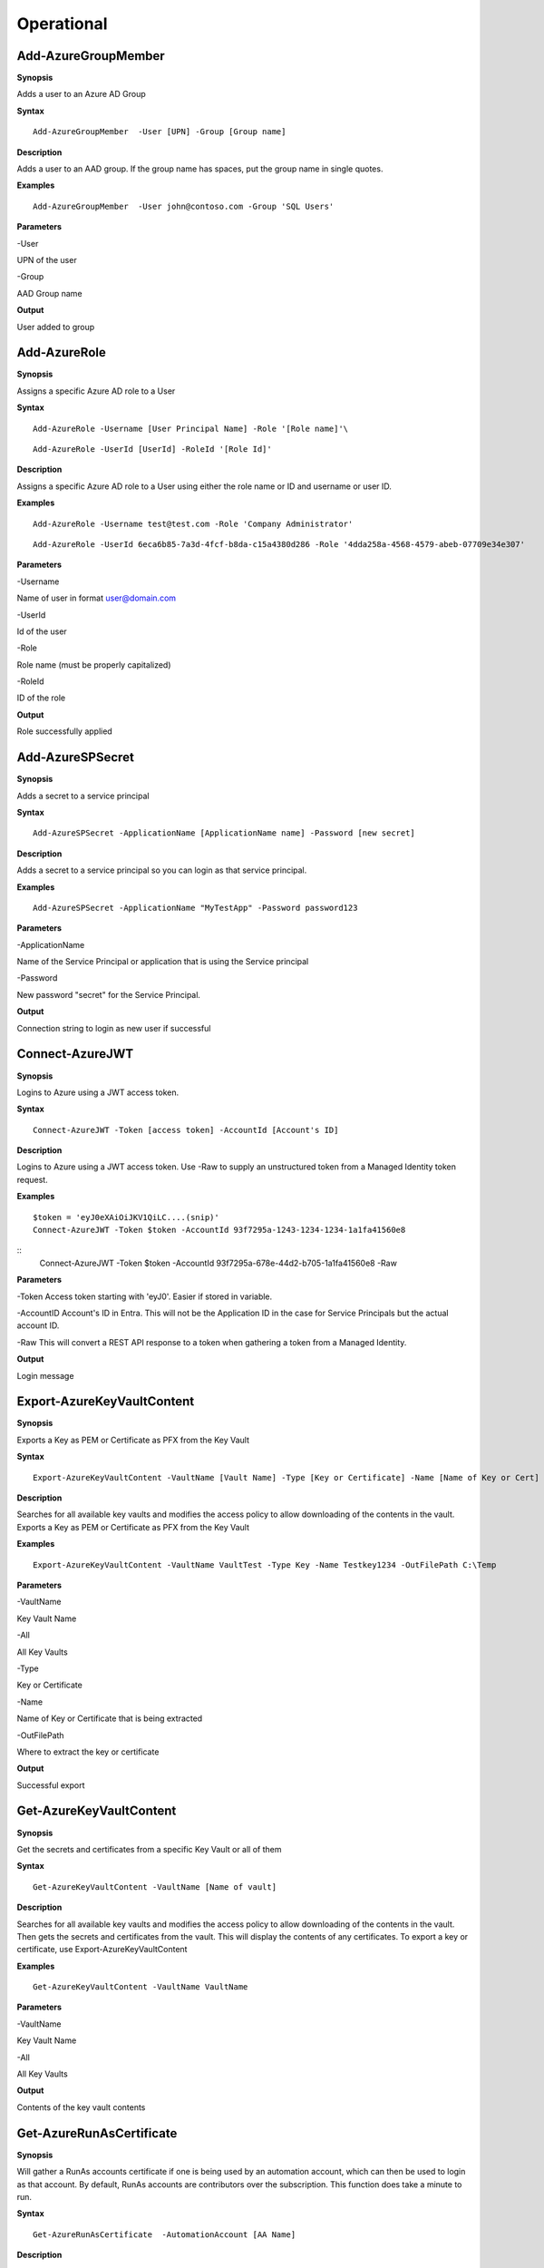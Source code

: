 Operational
===========

Add-AzureGroupMember
---------

**Synopsis**


Adds a user to an Azure AD Group

**Syntax**

::

  Add-AzureGroupMember  -User [UPN] -Group [Group name]

**Description**


Adds a user to an AAD group. If the group name has spaces, put the group
name in single quotes.

**Examples**

::

  Add-AzureGroupMember  -User john@contoso.com -Group 'SQL Users' 

**Parameters** 


-User

UPN of the user

-Group

AAD Group name

**Output**


User added to group

Add-AzureRole
--------

**Synopsis**

Assigns a specific Azure AD role to a User

**Syntax**

::

  Add-AzureRole -Username [User Principal Name] -Role '[Role name]'\

::

  Add-AzureRole -UserId [UserId] -RoleId '[Role Id]'
  

**Description**


Assigns a specific Azure AD role to a User using either the role name or ID and username or user ID.

**Examples**



::

  Add-AzureRole -Username test@test.com -Role 'Company Administrator'


::

  Add-AzureRole -UserId 6eca6b85-7a3d-4fcf-b8da-c15a4380d286 -Role '4dda258a-4568-4579-abeb-07709e34e307'

**Parameters** 


-Username

Name of user in format user@domain.com

-UserId

Id of the user

-Role

Role name (must be properly capitalized)

-RoleId

ID of the role

**Output**

Role successfully applied


Add-AzureSPSecret
------------



**Synopsis**


Adds a secret to a service principal



**Syntax**

::

  Add-AzureSPSecret -ApplicationName [ApplicationName name] -Password [new secret]


**Description**

Adds a secret to a service principal so you can login as that service principal.



**Examples**

::

   Add-AzureSPSecret -ApplicationName "MyTestApp" -Password password123



**Parameters** 

-ApplicationName


Name of the Service Principal or application that is using the Service principal


-Password 


New password "secret" for the Service Principal.


**Output**

Connection string to login as new user if successful

Connect-AzureJWT
------------



**Synopsis**

Logins to Azure using a JWT access token. 



**Syntax**

::

  Connect-AzureJWT -Token [access token] -AccountId [Account's ID]

**Description**

Logins to Azure using a JWT access token. Use -Raw to supply an unstructured token from a Managed Identity token request.

**Examples**

::

	$token = 'eyJ0eXAiOiJKV1QiLC....(snip)'
	Connect-AzureJWT -Token $token -AccountId 93f7295a-1243-1234-1234-1a1fa41560e8
	
::	
	Connect-AzureJWT -Token $token -AccountId 93f7295a-678e-44d2-b705-1a1fa41560e8 -Raw

**Parameters** 

-Token 
Access token starting with 'eyJ0'. Easier if stored in variable. 

-AccountID 
Account's ID in Entra. This will not be the Application ID in the case for Service Principals but the actual account ID.

-Raw
This will convert a REST API response to a token when gathering a token from a Managed Identity.


**Output**

Login message

Export-AzureKeyVaultContent
------------



**Synopsis**

Exports a Key as PEM or Certificate as PFX from the Key Vault



**Syntax**

::

   Export-AzureKeyVaultContent -VaultName [Vault Name] -Type [Key or Certificate] -Name [Name of Key or Cert] -OutFilePath  [Full path of where to export]



**Description**

Searches for all available key vaults and modifies the access policy to allow downloading of the contents in the vault. Exports a Key as PEM or Certificate as PFX from the Key Vault



**Examples**

::

   Export-AzureKeyVaultContent -VaultName VaultTest -Type Key -Name Testkey1234 -OutFilePath C:\Temp



**Parameters** 

-VaultName


Key Vault Name


-All 


All Key Vaults


-Type

Key or Certificate


-Name 


Name of Key or Certificate that is being extracted


-OutFilePath

Where to extract the key or certificate



**Output**

Successful export

Get-AzureKeyVaultContent
------------


**Synopsis**

Get the secrets and certificates from a specific Key Vault or all of them



**Syntax**

::

   Get-AzureKeyVaultContent -VaultName [Name of vault]



**Description**

Searches for all available key vaults and modifies the access policy to allow downloading of the contents in the vault. Then gets the secrets and certificates from the vault. This will display the contents of any certificates. To export a key or certificate, use Export-AzureKeyVaultContent



**Examples**

::

   Get-AzureKeyVaultContent -VaultName VaultName



**Parameters** 


-VaultName


Key Vault Name


-All 


All Key Vaults


**Output**

Contents of the key vault contents

Get-AzureRunAsCertificate
--------------------

**Synopsis**


Will gather a RunAs accounts certificate if one is being used by an automation account, which can then be used to login as that account. By default, RunAs accounts are contributors over the subscription. This function does take a minute to run.


**Syntax**

::

  Get-AzureRunAsCertificate  -AutomationAccount [AA Name]


**Description**

Creates a Runbook for the RunAs account to run, which will gather the RunAs Account's certificate and write it to the job output as base64. The function then grabs the job output, decodes the base64 certificate into a .pfx certificate, and automatically imports it. The function then spits out a one-liner that can be copy+pasted to login as the RunAs account.


**Examples**

::

  Get-AzureRunAsCertificate -AutomationAccount TestAccount



**Parameters**

-AutomationAccount

The name of the Automation Account.


**Output**


Connection string for the RunAs account

Get-AzureRunbookContent
------------


**Synopsis**

Gets a specific Runbook and displays its contents or all runbook contents



**Syntax**

::

  Get-AzureRunbookContent -Runbook [Name of Runbook] -OutFilePath [Path of where to export runbooks]



**Description**

Gets a specific Runbook and displays its contents or all runbook contents



**Examples**

::

  Get-AzureRunbookContent -Runbook Runbooktest -OutFilePath 'C:\temp'

::

  Get-AzureRunbookContent -All -OutFilePath 'C:\temp 
  


**Parameters** 

-Runbook 


Name of Runbook


-All 


-OutFilePath 


Where to save Runbook



**Output**

Successful export of the runbooks



Get-AzureStorageContent
------------



**Synopsis**

Gathers a file from a specific blob or File Share



**Syntax**

::

   Get-AzureStorageContent -StorageAccountName TestAcct -Type Container 



**Description**

Gathers a file from a specific blob or File Share



**Examples**

::

   Get-AzureStorageContent

::

   Get-AzureStorageContent -StorageAccountName TestAcct -Type Container 
   


**Parameters** 

-Share


Name of the share the file is located in 


-Path 


Path of the file in the target share

-Blob 


Name of the blob the file is located in 

-StorageAccountName

Name of a specific account

-ResourceGroup


The RG the Storage account is located in

-ContainerName 


Name of the Container the file is located in



**Output**

Display of contents

Get-AzureVMDisk
------------


**Synopsis**

Generates a link to download a Virtual Machiche's disk. The link is only available for 24 hours.


**Syntax**

::

  Get-AzureVMDisk -DiskName [Name of Disk]    


**Description**

The VM must be turned off/disk not in use. While the link is active, the VM cannot be turned on.


**Examples**

::

  Get-AzureVMDisk -DiskName AzureWin10_OsDisk_1_c2c7da5a0838404c84a70d6ec097ebf5     


**Parameters** 

-DiskName


Name of the disk

**Output**

Link to download the disk

Invoke-AzureCommandRunbook
----------------------

**Synopsis**

Will execute a supplied command or script from a Runbook if the Runbook
is configured with a "RunAs" account

**Syntax**

::

  Invoke-AzureCommandRunbook -AutomationAccount [Automation Account name] -VMName [VM Name] -Command [command]

::

  Invoke-AzureCommandRunbook -AutomationAccount [Automation Account name] -VMName [VM Name] -Script [Path to script]
  
**Description**


If an Automation Account is utilizing a ‘Runas’ account, this allows you
to run commands against a virtual machine if that RunAs account has the
correct  over the VM.

**Examples**

::

  Invoke-AzureCommandRunbook -AutomationAccount TestAccount -VMName Win10Test -Command whoami

::

  Invoke-AzureCommandRunbook -AutomationAccount TestAccount -VMName Win10Test -Script "C:temptest.ps1"

**Parameters** 


-AutomationAccount

Automation Account name

-VMName

VM name

-Command

Command to be run against the VM. Choose this or -Script if executing an
entire script

-Script

Run an entire script instead of just one command.

**Output**

Output of command if successfully ran.

Invoke-AzureCustomScriptExtension
---------------

**Synopsis**


Runs a PowerShell script by uploading it as a Custom Script Extension

**Syntax**


::

  Invoke-AzureCustomScriptExtension -ResourceGroup [RG name ] -VMName [VM Name] -Command [Command]
  

**Description**


Runs a PowerShell script by uploading it as a Custom Script Extension via REST API which leaves behind less logs.

**Examples**


::

  Invoke-AzureCustomScriptExtension -VMName AzureWin10 -Command whoami
  
::

  Invoke-AzureCustomScriptExtension -VM 'Windows10' -ResourceGroup 'Defaultresourcegroup-cus' -Command 'powershell.exe -c mkdir C:\test'

**Parameters** 


-VMName

Name of the virtual machine to execute the command on

-Command

The command to be executed

-ResourceGroup

Name of the resource group the VM belongs to

**Output**


Output of command being run or a failure message if failed

Invoke-AzureRunCommand
---------------

**Synopsis**


Will run a command or script on a specified VM

**Syntax**


::

  Invoke-AzureRunCommand -VMName [VM Name] -Command [Command]
  
::

  Invoke-AzureRunCommand -VMName [VM Name] -Script [Full Path To Script]  

**Description**


Executes a command on a virtual machine in Azure using Invoke-AzVMRunCommand

**Examples**


::

  Invoke-AzureRunCommand -VMName AzureWin10 -Command whoami
  
::

  Invoke-AzureRunCommand -VMName AzureWin10 -Script 'C:\temp\test.ps1'

**Parameters** 


-VMName

Name of the virtual machine to execute the command on

-Command

The command to be executed

-Script

The path to the script to execute

**Output**


Output of command being run or a failure message if failed


Invoke-AzureRunMSBuild
---------------


**Synopsis**


Will run a supplied MSBuild payload on a specified VM. By default, Azure
VMs have .NET 4.0 installed. Requires Contributor Role. Will run as
SYSTEM.


**Syntax**

::

  Invoke-AzureRunMSBuild -VMName [Virtual Machine name] -File [C:/path/to/payload/onyourmachine.xml]



**Description**


Uploads an MSBuild payload as a .ps1 script to the target VM then calls
msbuild.exe with 

::

  Invoke-AzVMRunCommand



**Examples**



::

  Invoke-AzureRunMSBuildd -VMName AzureWin10 -File 'C:\temp\build.xml'


**Parameters** 



-VMName


Name of the virtual machine to execute the command on


-File


Path location of build.xml file


**Output**


Success message of msbuild starting the build if successful, error
message if upload failed.

Invoke-AzureRunProgram
---------------


**Synopsis**


Will run a given binary on a specified VM


**Syntax**

::

  Invoke-AzureRunProgram  -VMName [Virtual Machine name] -File [C:/path/to/payload.exe]


**Description**


Takes a supplied binary, base64 encodes the byte stream to a file, uploads that file to the VM, then runs a command via Invoke-AzVMRunCommand to decode the base64 byte stream to a .exe file, then executes the binary.

**Examples**


::

	Invoke-AzureRunProgram -VMName AzureWin10 -File C:\tempbeacon.exe


**Parameters** 

-VMName

Name of the virtual machine to execute the command on

-File

Location of executable binary


**Output**


“Provisioning Succeeded” Output. Because it’s a binary being executed,
there will be no native Output unless the binary is meant to return data
to stdout.

Invoke-AzureVMUserDataAgent
---------------


**Synopsis**


Deploys the agent used by Invoke-AzureVMUserDataCommand


**Syntax**

::

  Invoke-AzureVMUserDataAgent -VM [Virtual Machine name] 


**Description**


Deploys the agent used by Invoke-AzureVMUserDataCommand which is a scheduled task that polls the 'userData' field via IMDS REST API request for a new command every minute. This is uploaded via 'Invoke-AzVMRunCommand'
https://hausec.com/2021/12/03/abusing-and-detecting-alternative-data-channels-and-managed-identities-on-azure-virtual-machines/ 

**Examples**


::

	Invoke-AzureVMUserDataAgent -VM AzureWin10


**Parameters** 

-VM

Name of the virtual machine to execute the command on

**Output**


“Agent successfully deployed!" output if successful. 

Invoke-AzureVMUserDataCommand
---------------


**Synopsis**


Executes a command using the userData channel on a specified Azure VM.

**Syntax**

::

  Invoke-AzureVMUserDataCommand -VM [Virtual Machine name] -Command [command]


**Description**


Executes a command using the userData channel on a specified Azure VM by uploading the command into the 'userdata' field on a Virtual Machine, which is then polled by the agent and then executed. 

**Examples**


::

	Invoke-AzureVMUserDataCommand -VM AzureWin10 -Command ls


**Parameters** 

-VM

Name of the virtual machine to execute the command on

-Command
Command to run (runs as PowerShell).

**Output**

Output of the command is retrieved via the IMDS API 'userdata' field on the VM.

New-AzureUser
------------

**Synopsis**


Creates a user in Azure Active Directory



**Syntax**

::

   New-AzureUser -Username [User Principal Name] -Password [Password]



**Description**

Creates a user in Azure Active Directory



**Examples**

::

   New-AzureUser -Username 'test@test.com' -Password Password1234


**Parameters** 


-Username 

Name of user including domain

-Password 

New password for the user



**Output**


User is created


New-AzureBackdoor
---------------

**Synopsis**


Creates a backdoor in Azure via Service Principal

**Syntax**


::

  New-AzureBackdoor -Username [Username] -Password [Password] 

**Description**


Will create a new Service Principal in Azure and assign it to the Global Administrator/Company Administrator role in Entra. This can then be logged into and escalated to User Administrator in Azure RBAC with Set-AzureElevatedPrivileges

**Examples**

::

  New-AzureBackdoor -Username 'testserviceprincipal' -Password 'Password!'


**Parameters** 


-Username

Desired name of the Service Principal

-Password

Desired password for the account

**Output**


Success message if successful,  error if failure

New-AzureIntuneScript
----------------

**Synopsis**

Creates a new script in Intune by uploading a supplied script

**Syntax**

::

  New-AzureIntuneScript -Script [path/to/script.ps1]

**Description**

Creates a new script in Intune by uploading a supplied script. By default scripts in Intune will automatically run if the script is new to the device or if a new user logs in.

**Examples**

::

  New-AzureIntuneScript -Script 'C:\temp\test.ps1'

**Parameters** 

-Script

Location of the script to upload

**Output**

No output is given 

Set-AzureElevatedPrivileges
------------

**Synopsis**


Elevates the user's privileges from Global Administrator in Entra to include User Access Administrator in Azure RBAC.


**Syntax**

::

   Set-AzureElevatedPrivileges



**Description**


This works by making a Graph API call. You must be logged in as a user with Global Administator role assigned. You cannot elevate if you are a service principal due to API limitiations.



**Examples**

::

   Set-AzureElevatedPrivileges



**Parameters** 

None



**Output**

No Error message if successful

Set-AzureSubscription
----------------

**Synopsis**

Sets default subscription. This command must be run for Azure functions to work properly. 

**Syntax**

::

  Set-AzureSubscription

::

  Set-AzureSubscription -Id [Subscription ID]

**Description**

Sets the default subscription via interactive menu or by supplying the subscription ID.

**Examples**

::

  Set-AzureSubscription

::

  Set-AzureSubscription -Id b049c906-7000-4899-b644-f3eb835f04d0

**Parameters** 

-Id

Subscription ID

**Output**


Success message

Set-AzureUserPassword
------------

**Synopsis**


Sets a user's password


**Syntax**

::

  Set-AzureUserPassword -Username [UPN] -Password [new password]

**Description**


Sets a user’s password. 


**Examples**

::

  Set-AzureUserPassword -Username john@contoso.com -Password newpassw0rd1



**Parameters** 


-Password

New password for user

-Username

Name of user



**Output**


Password successfully set

Start-AzureRunbook
-------------

**Synopsis**


Starts a Runbook


**Syntax**

::

   Start-AzureRunbook -Account [Automation Account name] -Runbook [Runbook name] 

**Description**


Starts a specified Runbook


**Examples**

::

   Start-AzureRunbook -Account AutoAccountTest -Runbook TestRunbook 


**Parameters** 

-Account

Name of Automation Account the Runbook is in

-Runbook

Name of runbook

**Output**


Runbook Output







